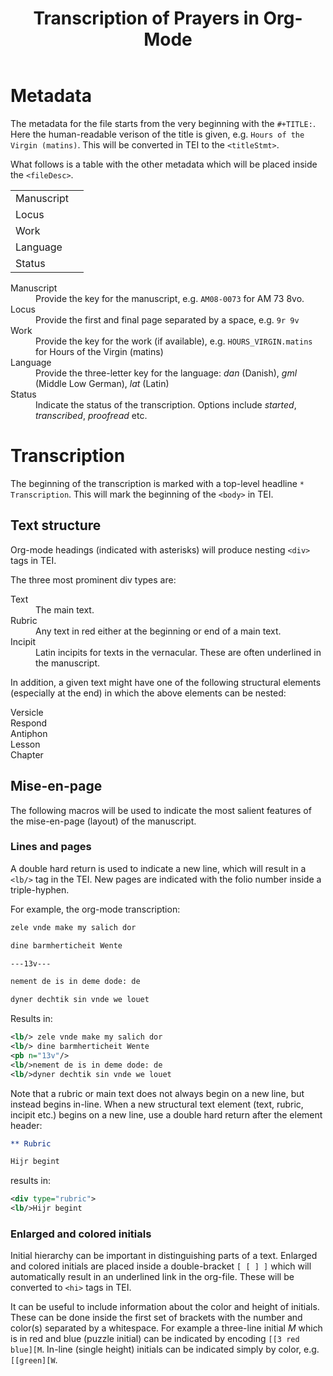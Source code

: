 #+TITLE: Transcription of Prayers in Org-Mode

* Metadata
The metadata for the file starts from the very beginning with the ~#+TITLE:~. Here the human-readable verison of the title is given, e.g. ~Hours of the Virgin (matins)~. This will be converted in TEI to the ~<titleStmt>~.

What follows is a table with the other metadata which will be placed inside the ~<fileDesc>~.

|------------+---|
| Manuscript |   |
| Locus      |   |
| Work       |   |
| Language   |   |
| Status     |   |
|------------+---|

- Manuscript :: Provide the key for the manuscript, e.g. ~AM08-0073~ for AM 73 8vo.
- Locus :: Provide the first and final page separated by a space, e.g. ~9r 9v~
- Work :: Provide the key for the work (if available), e.g. ~HOURS_VIRGIN.matins~ for Hours of the Virgin (matins)
- Language :: Provide the three-letter key for the language: /dan/ (Danish), /gml/ (Middle Low German), /lat/ (Latin)
- Status :: Indicate the status of the transcription. Options include /started/, /transcribed/, /proofread/ etc.


* Transcription
The beginning of the transcription is marked with a top-level headline ~* Transcription~. This will mark the beginning of the ~<body>~ in TEI. 

** Text structure
Org-mode headings (indicated with asterisks) will produce nesting ~<div>~ tags in TEI.

The three most prominent div types are:

- Text :: The main text.
- Rubric :: Any text in red either at the beginning or end of a main text.                   
- Incipit :: Latin incipits for texts in the vernacular. These are often underlined in the manuscript.

In addition, a given text might have one of the following structural elements (especially at the end) in which the above elements can be nested:
- Versicle :: 
- Respond ::
- Antiphon ::
- Lesson ::
- Chapter ::


# What about the orders for the Gloria Patri, etc?

** Mise-en-page
The following macros will be used to indicate the most salient features of the mise-en-page (layout) of the manuscript.

*** Lines and pages
A double hard return is used to indicate a new line, which will result in a ~<lb/>~ tag in the TEI. New pages are indicated with the folio number inside a triple-hyphen.

For example, the org-mode transcription:
#+BEGIN_SRC org
zele vnde make my salich dor

dine barmherticheit Wente

---13v---

nement de is in deme dode: de

dyner dechtik sin vnde we louet
#+END_SRC 

Results in:

#+BEGIN_SRC xml
<lb/> zele vnde make my salich dor
<lb/> dine barmherticheit Wente
<pb n="13v"/>
<lb/>nement de is in deme dode: de
<lb/>dyner dechtik sin vnde we louet
#+END_SRC

Note that a rubric or main text does not always begin on a new line, but instead begins in-line. When a new structural text element (text, rubric, incipit etc.) begins on a new line, use a double hard return after the element header:

#+BEGIN_SRC org
** Rubric

Hijr begint
#+END_SRC

results in:

#+BEGIN_SRC xml
  <div type="rubric">
  <lb/>Hijr begint
#+END_SRC 
*** Enlarged and colored initials
Initial hierarchy can be important in distinguishing parts of a text. Enlarged and colored initials are placed inside a double-bracket ~[ [ ] ]~ which will automatically result in an underlined link in the org-file. These will be converted to ~<hi>~ tags in TEI.

It can be useful to include information about the color and height of initials. These can be done inside the first set of brackets with the number and color(s) separated by a whitespace. For example a three-line initial /M/ which is in red and blue (puzzle initial) can be indicated by encoding ~[[3 red blue][M~. In-line (single height) initials can be indicated simply by color, e.g. ~[[green][W~.

